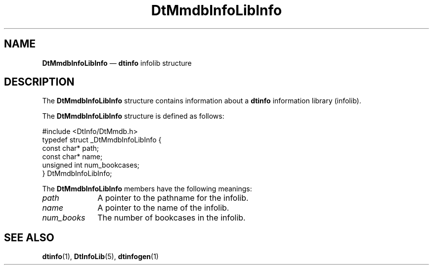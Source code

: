 '\" t
...\" dtinfdlb.sgm /main/5 1996/08/30 13:54:25 rws $
.de P!
.fl
\!!1 setgray
.fl
\\&.\"
.fl
\!!0 setgray
.fl			\" force out current output buffer
\!!save /psv exch def currentpoint translate 0 0 moveto
\!!/showpage{}def
.fl			\" prolog
.sy sed -e 's/^/!/' \\$1\" bring in postscript file
\!!psv restore
.
.de pF
.ie     \\*(f1 .ds f1 \\n(.f
.el .ie \\*(f2 .ds f2 \\n(.f
.el .ie \\*(f3 .ds f3 \\n(.f
.el .ie \\*(f4 .ds f4 \\n(.f
.el .tm ? font overflow
.ft \\$1
..
.de fP
.ie     !\\*(f4 \{\
.	ft \\*(f4
.	ds f4\"
'	br \}
.el .ie !\\*(f3 \{\
.	ft \\*(f3
.	ds f3\"
'	br \}
.el .ie !\\*(f2 \{\
.	ft \\*(f2
.	ds f2\"
'	br \}
.el .ie !\\*(f1 \{\
.	ft \\*(f1
.	ds f1\"
'	br \}
.el .tm ? font underflow
..
.ds f1\"
.ds f2\"
.ds f3\"
.ds f4\"
.ta 8n 16n 24n 32n 40n 48n 56n 64n 72n 
.TH "DtMmdbInfoLibInfo" "file formats"
.SH "NAME"
\fBDtMmdbInfoLibInfo\fR \(em \fBdtinfo\fP infolib structure
.SH "DESCRIPTION"
.PP
The \fBDtMmdbInfoLibInfo\fR
structure contains information about a \fBdtinfo\fP
information library (infolib)\&.
.PP
The \fBDtMmdbInfoLibInfo\fR
structure is defined as follows:
.PP
.nf
\f(CW#include <DtInfo/DtMmdb\&.h>
typedef struct _DtMmdbInfoLibInfo {
     const char* path;
     const char* name;
     unsigned int num_bookcases;
} DtMmdbInfoLibInfo;\fR
.fi
.PP
.PP
The \fBDtMmdbInfoLibInfo\fR
members have the following meanings:
.IP "\fIpath\fP" 10
A pointer to the pathname for the infolib\&.
.IP "\fIname\fP" 10
A pointer to the name of the infolib\&.
.IP "\fInum_books\fP" 10
The number of bookcases in the infolib\&.
.SH "SEE ALSO"
.PP
\fBdtinfo\fP(1),
\fBDtInfoLib\fP(5),
\fBdtinfogen\fP(1)
...\" created by instant / docbook-to-man, Sun 02 Sep 2012, 09:41
